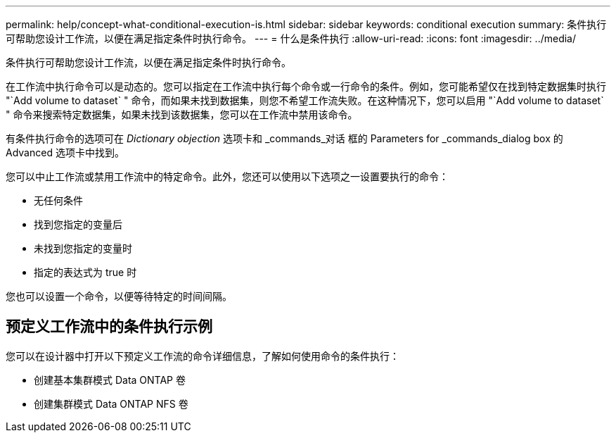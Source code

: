 ---
permalink: help/concept-what-conditional-execution-is.html 
sidebar: sidebar 
keywords: conditional execution 
summary: 条件执行可帮助您设计工作流，以便在满足指定条件时执行命令。 
---
= 什么是条件执行
:allow-uri-read: 
:icons: font
:imagesdir: ../media/


[role="lead"]
条件执行可帮助您设计工作流，以便在满足指定条件时执行命令。

在工作流中执行命令可以是动态的。您可以指定在工作流中执行每个命令或一行命令的条件。例如，您可能希望仅在找到特定数据集时执行 "`Add volume to dataset` " 命令，而如果未找到数据集，则您不希望工作流失败。在这种情况下，您可以启用 "`Add volume to dataset` " 命令来搜索特定数据集，如果未找到该数据集，您可以在工作流中禁用该命令。

有条件执行命令的选项可在 _Dictionary objection_ 选项卡和 _commands_对话 框的 Parameters for _commands_dialog box 的 Advanced 选项卡中找到。

您可以中止工作流或禁用工作流中的特定命令。此外，您还可以使用以下选项之一设置要执行的命令：

* 无任何条件
* 找到您指定的变量后
* 未找到您指定的变量时
* 指定的表达式为 true 时


您也可以设置一个命令，以便等待特定的时间间隔。



== 预定义工作流中的条件执行示例

您可以在设计器中打开以下预定义工作流的命令详细信息，了解如何使用命令的条件执行：

* 创建基本集群模式 Data ONTAP 卷
* 创建集群模式 Data ONTAP NFS 卷

